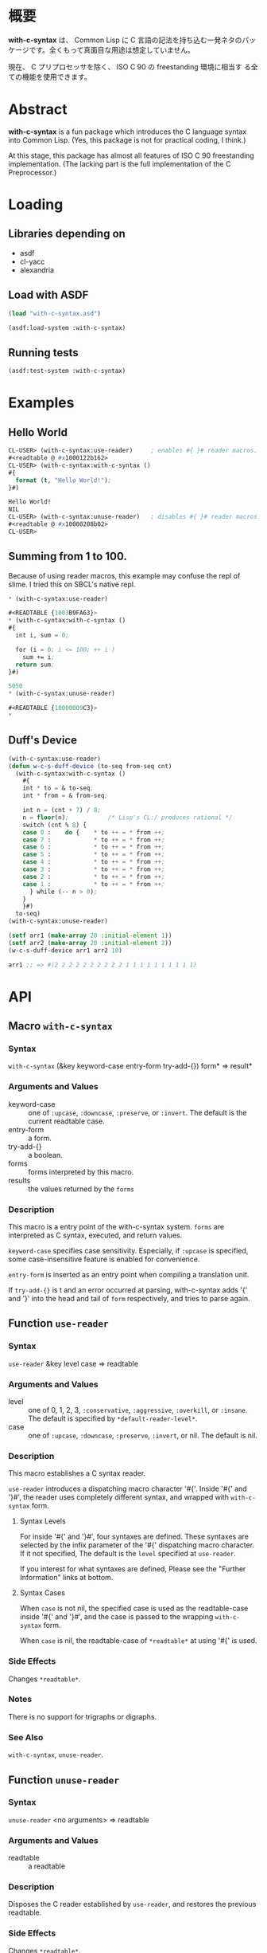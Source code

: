# -*- mode: org -*-

* 概要
*with-c-syntax* は、 Common Lisp に C 言語の記法を持ち込む一発ネタのパッ
ケージです。全くもって真面目な用途は想定していません。

現在、 C プリプロセッサを除く、 ISO C 90 の freestanding 環境に相当す
る全ての機能を使用できます。

* Abstract
*with-c-syntax* is a fun package which introduces the C language
syntax into Common Lisp. (Yes, this package is not for practical
coding, I think.)

At this stage, this package has almost all features of ISO C 90
freestanding implementation. (The lacking part is the full
implementation of the C Preprocessor.)

* Loading
** Libraries depending on
- asdf
- cl-yacc
- alexandria

** Load with ASDF
#+BEGIN_SRC lisp
(load "with-c-syntax.asd")

(asdf:load-system :with-c-syntax)
#+END_SRC

** Running tests
#+BEGIN_SRC lisp
(asdf:test-system :with-c-syntax)
#+END_SRC

* Examples
** Hello World
#+BEGIN_SRC lisp
  CL-USER> (with-c-syntax:use-reader)     ; enables #{ }# reader macros.
  #<readtable @ #x1000122b162>
  CL-USER> (with-c-syntax:with-c-syntax ()
  #{
    format (t, "Hello World!");
  }#)
             
  Hello World!
  NIL
  CL-USER> (with-c-syntax:unuse-reader)   ; disables #{ }# reader macros.
  #<readtable @ #x10000208b02>
  CL-USER> 
#+END_SRC

** Summing from 1 to 100.
Because of using reader macros, this example may confuse the repl of
slime.
I tried this on SBCL's native repl.

#+BEGIN_SRC lisp
  ,* (with-c-syntax:use-reader)
  
  #<READTABLE {1003B9FA63}>
  ,* (with-c-syntax:with-c-syntax ()
  #{
    int i, sum = 0;
  
    for (i = 0; i <= 100; ++ i )
      sum += i;
    return sum;
  }#)
  
  5050
  ,* (with-c-syntax:unuse-reader)
  
  #<READTABLE {10000009C3}>
  *  
#+END_SRC

** Duff's Device
#+BEGIN_SRC lisp
  (with-c-syntax:use-reader)
  (defun w-c-s-duff-device (to-seq from-seq cnt)
    (with-c-syntax:with-c-syntax ()
      #{
      int * to = & to-seq;
      int * from = & from-seq;
  
      int n = (cnt + 7) / 8;
      n = floor(n);           /* Lisp's CL:/ produces rational */
      switch (cnt % 8) {
      case 0 :    do {    * to ++ = * from ++;
      case 7 :            * to ++ = * from ++;
      case 6 :            * to ++ = * from ++;
      case 5 :            * to ++ = * from ++;
      case 4 :            * to ++ = * from ++;
      case 3 :            * to ++ = * from ++;
      case 2 :            * to ++ = * from ++;
      case 1 :            * to ++ = * from ++;
        } while (-- n > 0);
      }
      }#)
    to-seq)
  (with-c-syntax:unuse-reader)
  
  (setf arr1 (make-array 20 :initial-element 1))
  (setf arr2 (make-array 20 :initial-element 2))
  (w-c-s-duff-device arr1 arr2 10)
  
  arr1 ;; => #(2 2 2 2 2 2 2 2 2 2 1 1 1 1 1 1 1 1 1 1)
#+END_SRC

* API
** Macro ~with-c-syntax~
*** Syntax
~with-c-syntax~ (&key keyword-case entry-form try-add-{}) form* => result*

*** Arguments and Values
- keyword-case :: one of ~:upcase~, ~:downcase~, ~:preserve~, or
                  ~:invert~.  The default is the current readtable
                  case.
- entry-form :: a form.
- try-add-{} :: a boolean.
- forms   :: forms interpreted by this macro.
- results :: the values returned by the ~forms~

*** Description
This macro is a entry point of the with-c-syntax system.  ~forms~ are
interpreted as C syntax, executed, and return values.

~keyword-case~ specifies case sensitivity. Especially, if ~:upcase~ is
specified, some case-insensitive feature is enabled for convenience.

~entry-form~ is inserted as an entry point when compiling a
translation unit.

If ~try-add-{}~ is t and an error occurred at parsing, with-c-syntax
adds '{' and '}' into the head and tail of ~form~ respectively, and
tries to parse again.

** Function ~use-reader~
*** Syntax
~use-reader~ &key level case => readtable

*** Arguments and Values
- level :: one of 0, 1, 2, 3, ~:conservative~, ~:aggressive~,
           ~:overkill~, or ~:insane~.
           The default is specified by ~*default-reader-level*~.
- case :: one of ~:upcase~, ~:downcase~, ~:preserve~, ~:invert~, or
          nil. The default is nil.

*** Description
This macro establishes a C syntax reader.

~use-reader~ introduces a dispatching macro character '#{'.  Inside
'#{' and '}#', the reader uses completely different syntax, and
wrapped with ~with-c-syntax~ form.

**** Syntax Levels
For inside '#{' and '}#', four syntaxes are defined. These syntaxes
are selected by the infix parameter of the '#{' dispatching macro
character. If it not specified, The default is the ~level~ specified
at ~use-reader~.

If you interest for what syntaxes are defined, Please see the "Further
Information" links at bottom.

**** Syntax Cases
When ~case~ is not nil, the specified case is used as the
readtable-case inside '#{' and '}#', and the case is passed to the
wrapping ~with-c-syntax~ form.

When ~case~ is nil, the readtable-case of ~*readtable*~ at using
'#{' is used.

*** Side Effects
Changes ~*readtable*~.

*** Notes
There is no support for trigraphs or digraphs.

*** See Also
~with-c-syntax~, ~unuse-reader~.

** Function ~unuse-reader~
*** Syntax
~unuse-reader~ <no arguments> => readtable

*** Arguments and Values
- readtable :: a readtable

*** Description
Disposes the C reader established by ~use-reader~, and restores the
previous readtable.

*** Side Effects
Changes ~*readtable*~.

*** See Also
~unuse-reader~.

* Further Information
Please see:
https://github.com/y2q-actionman/with-c-syntax/wiki
